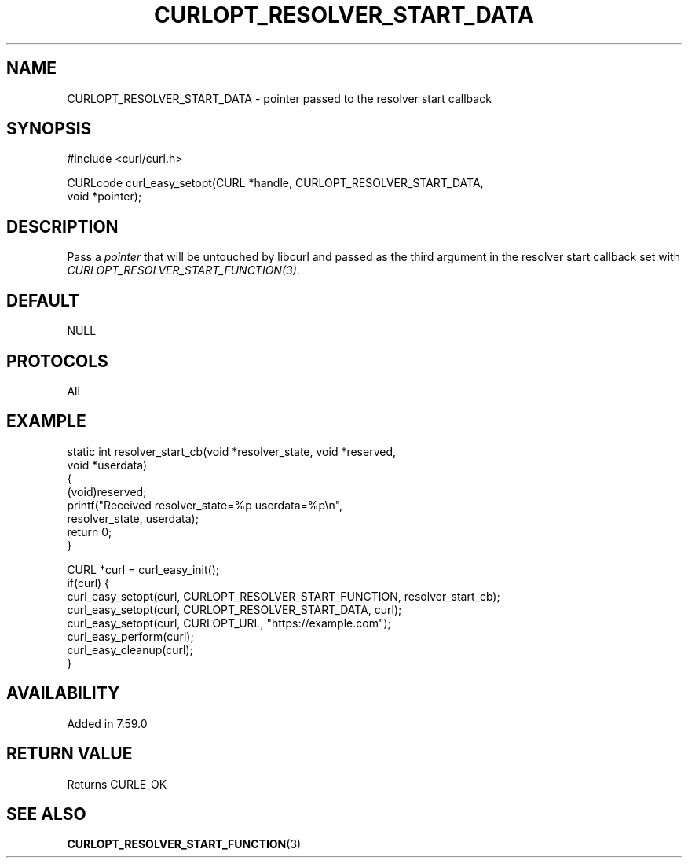 .\" **************************************************************************
.\" *                                  _   _ ____  _
.\" *  Project                     ___| | | |  _ \| |
.\" *                             / __| | | | |_) | |
.\" *                            | (__| |_| |  _ <| |___
.\" *                             \___|\___/|_| \_\_____|
.\" *
.\" * Copyright (C) 1998 - 2022, Daniel Stenberg, <daniel@haxx.se>, et al.
.\" *
.\" * This software is licensed as described in the file COPYING, which
.\" * you should have received as part of this distribution. The terms
.\" * are also available at https://curl.se/docs/copyright.html.
.\" *
.\" * You may opt to use, copy, modify, merge, publish, distribute and/or sell
.\" * copies of the Software, and permit persons to whom the Software is
.\" * furnished to do so, under the terms of the COPYING file.
.\" *
.\" * This software is distributed on an "AS IS" basis, WITHOUT WARRANTY OF ANY
.\" * KIND, either express or implied.
.\" *
.\" * SPDX-License-Identifier: curl
.\" *
.\" **************************************************************************
.\"
.TH CURLOPT_RESOLVER_START_DATA 3 "May 17, 2022" "libcurl 7.86.0" "curl_easy_setopt options"

.SH NAME
CURLOPT_RESOLVER_START_DATA \- pointer passed to the resolver start callback
.SH SYNOPSIS
.nf
#include <curl/curl.h>

CURLcode curl_easy_setopt(CURL *handle, CURLOPT_RESOLVER_START_DATA,
                          void *pointer);
.fi
.SH DESCRIPTION
Pass a \fIpointer\fP that will be untouched by libcurl and passed as the third
argument in the resolver start callback set with
\fICURLOPT_RESOLVER_START_FUNCTION(3)\fP.
.SH DEFAULT
NULL
.SH PROTOCOLS
All
.SH EXAMPLE
.nf
static int resolver_start_cb(void *resolver_state, void *reserved,
                             void *userdata)
{
  (void)reserved;
  printf("Received resolver_state=%p userdata=%p\\n",
         resolver_state, userdata);
  return 0;
}

CURL *curl = curl_easy_init();
if(curl) {
  curl_easy_setopt(curl, CURLOPT_RESOLVER_START_FUNCTION, resolver_start_cb);
  curl_easy_setopt(curl, CURLOPT_RESOLVER_START_DATA, curl);
  curl_easy_setopt(curl, CURLOPT_URL, "https://example.com");
  curl_easy_perform(curl);
  curl_easy_cleanup(curl);
}
.fi
.SH AVAILABILITY
Added in 7.59.0
.SH RETURN VALUE
Returns CURLE_OK
.SH "SEE ALSO"
.BR CURLOPT_RESOLVER_START_FUNCTION "(3) "
